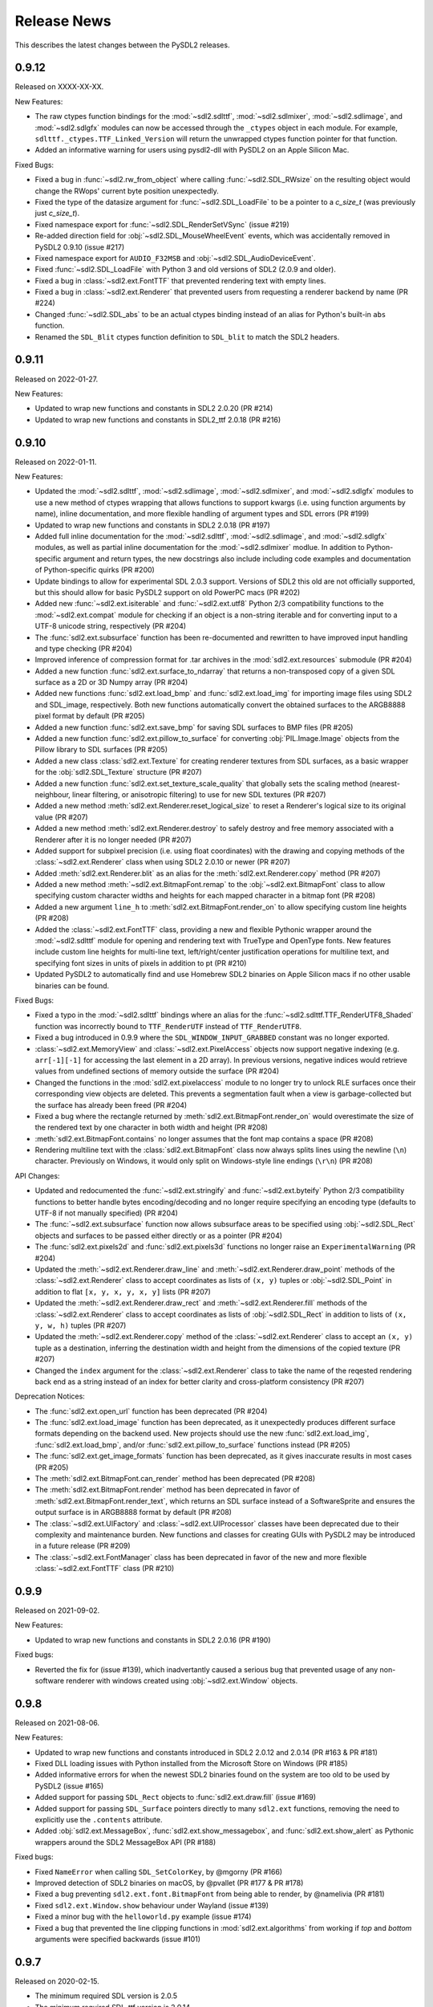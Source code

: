 Release News
============
This describes the latest changes between the PySDL2 releases.

0.9.12
------

Released on XXXX-XX-XX.

New Features:

* The raw ctypes function bindings for the :mod:`~sdl2.sdlttf`,
  :mod:`~sdl2.sdlmixer`, :mod:`~sdl2.sdlimage`, and :mod:`~sdl2.sdlgfx` modules
  can now be accessed through the ``_ctypes`` object in each module. For
  example, ``sdlttf._ctypes.TTF_Linked_Version`` will return the unwrapped
  ctypes function pointer for that function.
* Added an informative warning for users using pysdl2-dll with PySDL2 on an
  Apple Silicon Mac.

Fixed Bugs:

* Fixed a bug in :func:`~sdl2.rw_from_object` where calling 
  :func:`~sdl2.SDL_RWsize` on the resulting object would change the RWops'
  current byte position unexpectedly.
* Fixed the type of the datasize argument for :func:`~sdl2.SDL_LoadFile`
  to be a pointer to a `c_size_t` (was previously just `c_size_t`).
* Fixed namespace export for :func:`~sdl2.SDL_RenderSetVSync` (issue #219)
* Re-added direction field for :obj:`~sdl2.SDL_MouseWheelEvent` events, which
  was accidentally removed in PySDL2 0.9.10 (issue #217)
* Fixed namespace export for ``AUDIO_F32MSB`` and
  :obj:`~sdl2.SDL_AudioDeviceEvent`.
* Fixed :func:`~sdl2.SDL_LoadFile` with Python 3 and old versions of SDL2 (2.0.9
  and older).
* Fixed a bug in :class:`~sdl2.ext.FontTTF` that prevented rendering text with
  empty lines.
* Fixed a bug in :class:`~sdl2.ext.Renderer` that prevented users from
  requesting a renderer backend by name (PR #224)
* Changed :func:`~sdl2.SDL_abs` to be an actual ctypes binding instead of an
  alias for Python's built-in ``abs`` function.
* Renamed the ``SDL_Blit`` ctypes function definition to ``SDL_blit`` to match
  the SDL2 headers.


0.9.11
------

Released on 2022-01-27.

New Features:

* Updated to wrap new functions and constants in SDL2 2.0.20 (PR #214)
* Updated to wrap new functions and constants in SDL2_ttf 2.0.18 (PR #216)


0.9.10
------

Released on 2022-01-11.

New Features:

* Updated the :mod:`~sdl2.sdlttf`, :mod:`~sdl2.sdlimage`, :mod:`~sdl2.sdlmixer`,
  and :mod:`~sdl2.sdlgfx` modules to use a new method of ctypes wrapping that
  allows functions to support kwargs (i.e. using function arguments by name),
  inline documentation, and more flexible handling of argument types and
  SDL errors (PR #199)
* Updated to wrap new functions and constants in SDL2 2.0.18 (PR #197)
* Added full inline documentation for the :mod:`~sdl2.sdlttf`,
  :mod:`~sdl2.sdlimage`, and :mod:`~sdl2.sdlgfx` modules, as well as partial
  inline documentation for the :mod:`~sdl2.sdlmixer` modlue. In addition to
  Python-specific argument and return types, the new docstrings also include
  including code examples and documentation of Python-specific quirks (PR #200)
* Update bindings to allow for experimental SDL 2.0.3 support. Versions of SDL2
  this old are not officially supported, but this should allow for basic PySDL2
  support on old PowerPC macs (PR #202)
* Added new :func:`~sdl2.ext.isiterable` and :func:`~sdl2.ext.utf8` Python 2/3
  compatibility functions to the :mod:`~sdl2.ext.compat` module for checking if
  an object is a non-string iterable and for converting input to a UTF-8 unicode
  string, respectively (PR #204)
* The :func:`sdl2.ext.subsurface` function has been re-documented and rewritten
  to have improved input handling and type checking (PR #204)
* Improved inference of compression format for .tar archives in the
  :mod:`sdl2.ext.resources` submodule (PR #204)
* Added a new function :func:`sdl2.ext.surface_to_ndarray` that returns a
  non-transposed copy of a given SDL surface as a 2D or 3D Numpy array (PR #204)
* Added new functions :func:`sdl2.ext.load_bmp` and :func:`sdl2.ext.load_img`
  for importing image files using SDL2 and SDL_image, respectively. Both new
  functions automatically convert the obtained surfaces to the ARGB8888 pixel
  format by default (PR #205)
* Added a new function :func:`sdl2.ext.save_bmp` for saving SDL surfaces to
  BMP files (PR #205)
* Added a new function :func:`sdl2.ext.pillow_to_surface` for converting
  :obj:`PIL.Image.Image` objects from the Pillow library to SDL
  surfaces (PR #205)
* Added a new class :class:`sdl2.ext.Texture` for creating renderer textures
  from SDL surfaces, as a basic wrapper for the :obj:`sdl2.SDL_Texture`
  structure (PR #207)
* Added a new function :func:`sdl2.ext.set_texture_scale_quality` that globally
  sets the scaling method (nearest-neighbour, linear filtering, or anisotropic
  filtering) to use for new SDL textures (PR #207)
* Added a new method :meth:`sdl2.ext.Renderer.reset_logical_size` to reset a
  Renderer's logical size to its original value (PR #207)
* Added a new method :meth:`sdl2.ext.Renderer.destroy` to safely destroy and
  free memory associated with a Renderer after it is no longer needed (PR #207)
* Added support for subpixel precision (i.e. using float coordinates)
  with the drawing and copying methods of the :class:`~sdl2.ext.Renderer` class
  when using SDL2 2.0.10 or newer (PR #207)
* Added :meth:`sdl2.ext.Renderer.blit` as an alias for the 
  :meth:`sdl2.ext.Renderer.copy` method (PR #207)
* Added a new method :meth:`~sdl2.ext.BitmapFont.remap` to the
  :obj:`~sdl2.ext.BitmapFont` class to allow specifying custom character
  widths and heights for each mapped character in a bitmap font (PR #208)
* Added a new argument ``line_h`` to :meth:`sdl2.ext.BitmapFont.render_on` to
  allow specifying custom line heights (PR #208)
* Added the :class:`~sdl2.ext.FontTTF` class, providing a new and flexible
  Pythonic wrapper around the :mod:`~sdl2.sdlttf` module for opening and
  rendering text with TrueType and OpenType fonts. New features include custom
  line heights for multi-line text, left/right/center justification operations
  for multiline text, and specifying font sizes in units of pixels in addition
  to pt (PR #210)
* Updated PySDL2 to automatically find and use Homebrew SDL2 binaries on
  Apple Silicon macs if no other usable binaries can be found.

Fixed Bugs:

* Fixed a typo in the :mod:`~sdl2.sdlttf` bindings where an alias for the
  :func:`~sdl2.sdlttf.TTF_RenderUTF8_Shaded` function was incorrectly bound to
  ``TTF_RenderUTF`` instead of ``TTF_RenderUTF8``.
* Fixed a bug introduced in 0.9.9 where the ``SDL_WINDOW_INPUT_GRABBED``
  constant was no longer exported.
* :class:`~sdl2.ext.MemoryView` and :class:`~sdl2.ext.PixelAccess` objects now
  support negative indexing (e.g. ``arr[-1][-1]`` for accessing the last element
  in a 2D array). In previous versions, negative indices would retrieve values
  from undefined sections of memory outside the surface (PR #204)
* Changed the functions in the :mod:`sdl2.ext.pixelaccess` module to no longer
  try to unlock RLE surfaces once their corresponding view objects are deleted.
  This prevents a segmentation fault when a view is garbage-collected but the
  surface has already been freed (PR #204)
* Fixed a bug where the rectangle returned by
  :meth:`sdl2.ext.BitmapFont.render_on` would overestimate the size of the
  rendered text by one character in both width and height (PR #208)
* :meth:`sdl2.ext.BitmapFont.contains` no longer assumes that the font map
  contains a space (PR #208)
* Rendering multiline text with the :class:`sdl2.ext.BitmapFont` class now
  always splits lines using the newline (``\n``) character. Previously on
  Windows, it would only split on Windows-style line endings (``\r\n``) (PR #208)

API Changes:

* Updated and redocumented the :func:`~sdl2.ext.stringify` and
  :func:`~sdl2.ext.byteify` Python 2/3 compatibility functions to better handle
  bytes encoding/decoding and no longer require specifying an encoding type
  (defaults to UTF-8 if not manually specified) (PR #204)
* The :func:`~sdl2.ext.subsurface` function now allows subsurface areas to be
  specified using :obj:`~sdl2.SDL_Rect` objects and surfaces to be passed either
  directly or as a pointer (PR #204)
* The :func:`sdl2.ext.pixels2d` and :func:`sdl2.ext.pixels3d` functions no
  longer raise an ``ExperimentalWarning`` (PR #204)
* Updated the :meth:`~sdl2.ext.Renderer.draw_line` and
  :meth:`~sdl2.ext.Renderer.draw_point` methods of the
  :class:`~sdl2.ext.Renderer` class to accept coordinates as lists of ``(x, y)``
  tuples or :obj:`~sdl2.SDL_Point` in addition to flat ``[x, y, x, y, x, y]``
  lists (PR #207)
* Updated the :meth:`~sdl2.ext.Renderer.draw_rect` and
  :meth:`~sdl2.ext.Renderer.fill` methods of the
  :class:`~sdl2.ext.Renderer` class to accept coordinates as lists of
  :obj:`~sdl2.SDL_Rect` in addition to lists of ``(x, y, w, h)``
  tuples (PR #207)
* Updated the :meth:`~sdl2.ext.Renderer.copy` method of the
  :class:`~sdl2.ext.Renderer` class to accept an ``(x, y)`` tuple as a
  destination, inferring the destination width and height from the dimensions
  of the copied texture (PR #207)
* Changed the ``index`` argument for the :class:`~sdl2.ext.Renderer` class to
  take the name of the reqested rendering back end as a string instead of an
  index for better clarity and cross-platform consistency (PR #207)

Deprecation Notices:

* The :func:`sdl2.ext.open_url` function has been deprecated (PR #204)
* The :func:`sdl2.ext.load_image` function has been deprecated, as it
  unexpectedly produces different surface formats depending on the backend used.
  New projects should use the new :func:`sdl2.ext.load_img`,
  :func:`sdl2.ext.load_bmp`, and/or :func:`sdl2.ext.pillow_to_surface` functions
  instead (PR #205)
* The :func:`sdl2.ext.get_image_formats` function has been deprecated, as it
  gives inaccurate results in most cases (PR #205)
* The :meth:`sdl2.ext.BitmapFont.can_render` method has been deprecated (PR #208)
* The :meth:`sdl2.ext.BitmapFont.render` method has been deprecated in favor of
  :meth:`sdl2.ext.BitmapFont.render_text`, which returns an SDL surface instead
  of a SoftwareSprite and ensures the output surface is in ARGB8888 format by
  default (PR #208)
* The :class:`~sdl2.ext.UIFactory` and :class:`~sdl2.ext.UIProcessor` classes
  have been deprecated due to their complexity and maintenance burden. New
  functions and classes for creating GUIs with PySDL2 may be introduced in a
  future release (PR #209)
* The :class:`~sdl2.ext.FontManager` class has been deprecated in favor of the
  new and more flexible :class:`~sdl2.ext.FontTTF` class (PR #210)


0.9.9
-----

Released on 2021-09-02.

New Features:

* Updated to wrap new functions and constants in SDL2 2.0.16 (PR #190)

Fixed bugs:

* Reverted the fix for (issue #139), which inadvertantly caused a serious bug
  that prevented usage of any non-software renderer with windows created using
  :obj:`~sdl2.ext.Window` objects.


0.9.8
-----
Released on 2021-08-06.

New Features:

* Updated to wrap new functions and constants introduced in SDL2 2.0.12
  and 2.0.14 (PR #163 & PR #181)
* Fixed DLL loading issues with Python installed from the Microsoft Store
  on Windows (PR #185)
* Added informative errors for when the newest SDL2 binaries found on the
  system are too old to be used by PySDL2 (issue #165)
* Added support for passing ``SDL_Rect`` objects to :func:`sdl2.ext.draw.fill`
  (issue #169)
* Added support for passing ``SDL_Surface`` pointers directly to many
  ``sdl2.ext`` functions, removing the need to explicitly use the ``.contents``
  attribute.
* Added :obj:`sdl2.ext.MessageBox`, :func:`sdl2.ext.show_messagebox`, and
  :func:`sdl2.ext.show_alert` as Pythonic wrappers around the SDL2 MessageBox
  API (PR #188)

Fixed bugs:

* Fixed ``NameError`` when calling ``SDL_SetColorKey``, by @mgorny (PR #166)
* Improved detection of SDL2 binaries on macOS, by @pvallet (PR #177 & PR #178)
* Fixed a bug preventing ``sdl2.ext.font.BitmapFont`` from being able to
  render, by @namelivia (PR #181)
* Fixed ``sdl2.ext.Window.show`` behaviour under Wayland (issue #139)
* Fixed a minor bug with the ``helloworld.py`` example (issue #174)
* Fixed a bug that prevented the line clipping functions in 
  :mod:`sdl2.ext.algorithms` from working if `top` and `bottom` arguments were
  specified backwards (issue #101)


0.9.7
-----
Released on 2020-02-15.

* The minimum required SDL version is 2.0.5
* The minimum required SDL_ttf version is 2.0.14
* The minimum required SDL_mixer version is 2.0.1
* The minimum required SDL_image version is 2.0.1

* Improved compatibility with older SDL2 releases by raising informative
  exceptions whenever a function requiring a newer SDL2 binary is called
* added support for loading SDL2 .framework binaries on macOS
* added built-in support for pip installation of SDL2 binaries on macOS
  and Windows using pysdl2-dll

* fixed issue #75: :func:`sdl2.SDL_JoystickGetGUIDString()` and
  :func:`sdl2.SDL_GameControllerMappingForGUID()` no longer cause a segfault
  on Python < 3.8
* fixed bug preventing use of background color with wrapped text using
  :meth:`sdl2.ext.FontManager.render()` (PR #134)
* fixed issue #112: allow easy moving and resizing of :obj:`sdl2.ext.Window()`
  objects through 'position' and 'size' attributes, added 'open' and 'close'
  methods to Window objects
* fixed issue #126: the write method for RW objects created with
  :func:`sdl2.rw_from_object()` now returns the correct value
* fixed issue #130: SDL_RW* functions now accept pointers to RW objects
* fixed issue #135: :func:`sdl2.SDL_GetPrefPath()` and
  :func:`sdl2.SDL_GetPrefPath()` now return bytestrings instead of pointers
  to strings.
* fixed issue #136: :class:`sdl2.SysWMmsg` now properly defined and accessable
  for syswm events.
* fixed issue #148: added support for loading SDL2 .so binaries with numeric
  suffixes on Unix-like OSes (e.g. 'libSDL2.so.2')
* fixed issue #152: restored compatibility with recent versions of PyPy
* fixed transparency issues with pallete indexed PNGs (PR #159)
* updated :mod:`sdl2` to include the latest changes of SDL2 (release 2.0.10)
* updated :mod:`sdl2.sdlttf` to include the latest changes of SDL2_ttf (release
  2.0.15)
* updated :mod:`sdl2.sdlmixer` to include the latest changes of SDL2_mixer
  (release 2.0.4)
* updated :mod:`sdl2.sdlimage` to include the latest changes of SDL2_image
  (release 2.0.5)

Big thanks to all the GitHub users who filed bug reports and submitted pull
requests for this release.

0.9.6
-----
Released on 2017-09-30.

* updated :mod:`sdl2` to include the latest changes of SDL2 (release 2.0.6)
* fixed issue #98: wrap :func:`sdl2.SDL_GetHintBoolean()` correctly
* fixed issue #99: wrap :func:`sdl2.sdlmixer.Mix_PausedMusic()` correctly
* fixed issue #104: :meth:`sdl2.ext.Resources.scan()` shows the correct path on errors now
* fixed issue #106: fix :meth:`TextureSprite.__repr__()` for an unset `center` property
* fixed some minor GC issues in :mod:`sdl2.ext.sprite` and :mod:`sdl2.ext.font`
* fixed the `__getattr__` implementation for :class:`sdl2.ext.ebs.Entity`
* fixed background colour handling for multiline text surfaces

0.9.5
-----
Released on 2016-10-20.

* updated :mod:`sdl2` to include the latest changes of SDL2 (release 2.0.5)
* fixed issue #94: added support for TrueType font collection (TTC) files
* fixed issue #80: added flip and rotation support for TextureSprite objects
* renamed :attr:`sdl2.ext.Renderer.renderer` attribute to
  :attr:`sdl2.ext.Renderer.sdlrenderer`. The `renderer` attribute is
  deprecated and will be removed in a later version.

0.9.4
-----
Released on 2016-07-07.

* updated :mod:`sdl2` to include the latest changes of SDL2 (release 2.0.4)
* updated :mod:`sdl2.sdlttf` to include the latest changes of SDL_ttf (release 2.0.14)
* new :attr:`sdl2.ext.Renderer.logical_size` attribute to set or retrieve the logical
  pixel size of a renderer
* fixed issue #48: be more noisy about DLL loading issues
* fixed issue #65: misleading documentation for :meth:`sdl2.ext.Renderer.draw_line()`
* fixed issue #67: Return a proper error code, when unittests running as subprocesses fail
* fixed issue #72: :func:`sdl2.video.SDL_GL_DrawableSize()` not available on import
* fixed issue #76: define missing SDL_PRESSED and SDL_RELEASED constants
* fixed issue #82: examples/gui.py fails due to an attribute error
* fixed issue #83: fix compatibility with newer PIL versions in
  :func:`sdl2.ext.image.load_image()`
* fixed issue #84: The setter of :attr:`sdl2.ext.Renderer.scale` works properly now
* fixed issue #85: fix environment-dependent unit tests
* fixed issue #87: fix incorrect MIX_INIT_* constants in :mod:`sdl2.sdlmixer`
* fixed issue #88: use PILs `Image.tobytes()` instead of the deprecated `Image.tostring()`
* fixed horizontical and vertical line drawing in :func:`sdl2.ext.line()`
* fixed a bug in :meth:`sdl2.ext.Renderer.draw_line()` for odd numbers of points
* dropped IronPython support

0.9.3
-----
Released on 2014-07-08.

* updated :mod:`sdl2` to include the latest changes of SDL2 (HG)
* new :attr:`sdl2.ext.Renderer.scale` attribute, which denotes the horizontal
  and vertical drawing scale
* new :func:`sdl2.ext.point_on_line()` function to test, if a point lies on a
  line segment
* PYSDL2_DLL_PATH can contain multiple paths separated by :attr:`os.pathsep`
  to search for the libraries now
* :func:`sdl2.ext.get_image_formats()` only returns BMP image support now, if
  SDL2_image and PIL are not found
* :func:`sdl2.ext.load_image()` tries to use :func:`sdl2.SDL_LoadBMP()` now,
  if SDL2_image and PIL are not found
* fixed issue #55: :meth:`sdl2.SDL_GameControllerAddMappingsFromFile()` does
  not raise a TypeError for Python 3.x anymore
* fixed issue #56: :meth:`sdl2.ext.Renderer.draw_line()` and
  :func:`sdl2.ext.Renderer.draw_point()` handle multiple lines (or points) as
  arguments properly now
* fixed issue #57: if SDL2_image is not installed and PIL is used, the loaded
  pixel buffer of the image file is not referenced anymore after returning
  from :func:`sdl2.ext.load_image()`, causing random segmentation faults
* fixed issue #58: raise a proper error,
  if :meth:`sdl2.ext.FontManager.render()` could not render a text surface
* fixed issue #59: The :attr:`sdl2.ext.TextureSpriteRenderSystem.sdlrenderer`
  attribute is correctly documented now
* fixed a local variable and module name collision in
  :meth:`sdl2.ext.FontManager.render()`

Thanks to Filip M. Nowak for the PYSDL2_DLL_PATH improvement.

0.9.2
-----
Released on 2014-04-13.

* fixed issue #32: the line clipping algorithms do not run into precision
  errors anymore
* fixed issue #53 (again): :func:`sdl2.video.SDL_GL_ResetAttributes()`
  is properly wrapped now to retain backwards compatibility with previous
  SDL2 releases
* fixed issue #54: text input is correctly converted for the text entry
  component
* updated the example BMP files, which could not be loaded properly on
  some systems with SDL2_image and PIL

0.9.1
-----
Released on 2014-04-05.

* fixed issue #50: corrected the :func:`sdl2.ext.load_image()`
  documentation
* fixed issue #52: :meth:`sdl2.ext.Renderer.fill()`,
  :meth:`sdl2.ext.Renderer.draw_rect()` and
  :meth:`sdl2.ext.Renderer.draw_point()` convert sequences
  correctly now
* fixed issue #53: provide backwards compatibility for previous
  SDL2 releases by adding a wrapper func for
  :func:`sdl2.cpuinfo.SDL_HasAVX()`

0.9.0
-----
Released on 2014-03-23.

**IMPORTANT: This release breaks backwards-compatibility. See the notes
for the issues #36 and #39.**

* updated :mod:`sdl2` to include the latest changes of SDL2 (release 2.0.3)
* new :func:`sdl2.ext.subsurface()` function to create subsurfaces from
  :class:`sdl2.SDL_Surface` objects
* new :func:`sdl2.ext.SoftwareSprite.subsprite()` method to create
  :class:`sdl2.ext.SoftwarSprite` objects sharing pixel data
* the unit test runner features a `--logfile` argument now to
  safe the unit test output to a file
* issues #36, #39: the different render classes of sdl2.ext.sprite were renamed

  * the ``sdl2.ext.RenderContext`` class was renamed to
    :class:`sdl2.ext.Renderer` to be consistent with with SDL2's naming scheme
  * ``sdl2.ext.SpriteRenderer`` was renamed to
    :class:`sdl2.ext.SpriteRenderSystem`
  * ``sdl2.ext.SoftwareSpriteRenderer`` was renamed to
    :class:`sdl2.ext.SoftwareSpriteRenderSystem`
  * ``sdl2.ext.TextureSpriteRenderer`` was renamed to
    :class:`sdl2.ext.TextureSpriteRenderSystem`
  * ``sdl2.ext.SpriteFactory.create_sprite_renderer()`` was renamed to
    :meth:`sdl2.ext.SpriteFactory.create_sprite_render_system()`

* fixed :func:`sdl2.audio.SDL_LoadWAV()` macro to provide the correct arguments
* fixed issue #44: use a slightly less confusing ``ValueError``, if a renderer
  argument for the :class:`sdl2.ext.SpriteFactory` is not provided
* fixed issue #43: improved the code reference for the improved bouncing
  section in the docs
* fixed issue #40: typo in a ``RuntimeWarning`` message on loading the SDL2
  libraries
* fixed issue #38: the points arguments of
  :meth:`sdl2.ext.Renderer.draw_points()` are properly documented now
* fixed issue #37: :func:`sdl2.SDL_GetRendererOutputSize()` is now acccessible
  via a wildcard import
* fixed issue #35: download location is now mentioned in the docs
* fixed issue #12: remove confusing try/except on import in the examples


0.8.0
-----
Released on 2013-12-30.

* updated PD information to include the CC0 dedication, since giving
  software away is not enough anymore
* updated :mod:`sdl2` to include the latest changes of SDL2 (HG)
* fixed a wrong C mapping of :func:`sdl2.rwops.SDL_FreeRW()`
* fixed various issues within the :class:`sdl2.ext.BitmapFont` class
* issue #26: :attr:`sdl2.SDL_AudioSpec.callback` is a :func:`SDL_AudioCallBack`
  now
* issue #30: the SDL_Add/DelHintCallback() unittest works with PyPy now
* issue #31: :func:`sdl2.sdlmixer.SDL_MIXER_VERSION()` returns the proper
  version now

Thanks to Sven Eckelmann, Marcel Rodrigues, Michael McCandless,
Andreas Schiefer and Franz Schrober for providing fixes and
improvements.

0.7.0
-----
Released on 2013-10-27.

* updated :mod:`sdl2` to include the latest changes of SDL2 (release 2.0.1)
* fixed a bug in :meth:`sdl2.ext.FontManager.render()`, which did not apply
  the text color correctly
* issue #14: improved the error messages on failing DLL imports
* issue #19: the :meth:`sdl2.ext.TextureSpriteRenderer.render()` and
  :meth:`sdl2.ext.SoftwareSpriteRenderer.render()` methods do not
  misinterpret x and y arguments anymore, if set to 0
* issue #21: :func:`sdl2.ext.load_image()` raises a proper
  :exc:`UnsupportedError`, if neither SDL_image nor PIL are usable

Thanks to Marcel Rodrigues, Roger Flores and otus for providing fixes
and improvement ideas.

0.6.0
-----
Released on 2013-09-01.

* new :attr:`sdl2.ext.FontManager.size` attribute, which gives a default size
  to be used for adding fonts or rendering text
* updated :mod:`sdl2` to include the latest changes of SDL2
* :meth:`sdl2.ext.RenderContext.copy()` accepts any 4-value sequence as source
  or destination rectangle now
* issue #11: throw an :exc:`ImportError` instead of a
  :exc:`RuntimeError`, if a third-party DLL could not be imported
  properly
* fixed a bug in the installation code, which caused :mod:`sdl2.examples` not
  to install the required resources

Thanks to Steven Johnson for his enhancements to the FontManager class.
Thanks to Marcel Rodrigues for the improvements to RenderContext.copy().

0.5.0
-----
Released on 2013-08-14.

* new :class:`sdl2.ext.FontManager` class, which provides simple TTF font
  rendering.
* new :meth:`sdl2.ext.SpriteFactory.from_text()` method, which creates
  text sprites
* put the SDL2 dll path at the beginning of PATH, if a PYSDL2_DLL_PATH
  is provided to avoid loading issues for third party DLLs on Win32
  platforms
* minor documentation fixes

Thanks to Dan Gillett for providing the FontManager and from_text()
enhancements and his patience regarding all the small change requests.
Thanks to Mihail Latyshov for providing fixes to the documentation.


0.4.1
-----
Released on 2013-07-26.

* updated :mod:`sdl2` to include the latest changes of SDL2
* improved DLL detection for DLLs not being in a library path
* fixed a bug in :meth:`sdl2.ext.RenderContext.draw_rect()` for drawing
  a single rect
* fixed a bug in the :func:`repr` call for :class:`sdl2.ext.SoftwareSprite`
* issue #4: fixed a bug in :meth:`sdl2.ext.RenderContext.fill()` for filling
  a single rect
* issue #5: fixed pip installation support
* issue #6: fixed a bug in :func:`sdl2.ext.get_events()`, which did not handle
  more than 10 events in the queue correctly
* issue #8: :meth:`sdl2.ext.SpriteFactory.create_texture_sprite` can
  create sprites to be used as rendering targets now
* issue #9: improved error messages on trying to bind non-existent library
  functions via ctypes
* minor documentation fixes

Thanks to Steven Johnson, Todd Rovito, Bil Bas and Dan McCombs for
providing fixes and improvements.

0.4.0
-----
Released on 2013-06-08.

* new :mod:`sdl2.sdlmixer` module, which provides access to the
  SDL2_mixer library
* issue #1: fixed libc loading for cases where libc.so is a ld script
* updated :mod:`sdl2` and :mod:`sdl2.sdlimage` to include the latest
  changes of the libraries, they wrap

0.3.0
-----
Released on 2013-05-07.

* new :mod:`sdl2.sdlgfx` module, which provides access to the SDL2_gfx library
* new :mod:`sdl2.ext.UIFactory.from_color` method; it creates UI-supportive
  sprites from a color
* fixed color argument bugs in :class:`sdl2.ext.RenderContext` methods
* fixed a module namespace issues in :mod:`sdl2.ext.pixelaccess`
* :mod:`sdl2.ext.SpriteFactory` methods do not use a default ``size`` argument
  anymore; it has to provided by the caller

0.2.0
-----
Released on 2013-05-03.

* removed sdl2.ext.scene; it now lives in python-utils
* fixed :mod:`sdl2.haptic` module usage for Python 3
* fixed :func:`sdl2.SDL_WindowGetData` and :func:`sdl2.SDL_WindowSetData`
  wrappers
* fixed :meth:`sdl2.ext.RenderContext.copy`
* fixed :mod:`sdl2.ext.font` module usage for Python 3
* fixed :func:`sdl2.ext.line`
* :mod:`sdl2` imports all submodules now
* improved documentation

0.1.0
-----
Released on 2013-04-23.

* Initial Release
